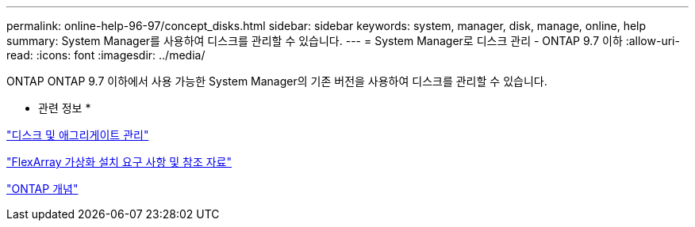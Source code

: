 ---
permalink: online-help-96-97/concept_disks.html 
sidebar: sidebar 
keywords: system, manager, disk, manage, online, help 
summary: System Manager를 사용하여 디스크를 관리할 수 있습니다. 
---
= System Manager로 디스크 관리 - ONTAP 9.7 이하
:allow-uri-read: 
:icons: font
:imagesdir: ../media/


[role="lead"]
ONTAP ONTAP 9.7 이하에서 사용 가능한 System Manager의 기존 버전을 사용하여 디스크를 관리할 수 있습니다.

* 관련 정보 *

https://docs.netapp.com/us-en/ontap/disks-aggregates/index.html["디스크 및 애그리게이트 관리"^]

https://docs.netapp.com/ontap-9/topic/com.netapp.doc.vs-irrg/home.html["FlexArray 가상화 설치 요구 사항 및 참조 자료"^]

https://docs.netapp.com/us-en/ontap/concepts/index.html["ONTAP 개념"^]
